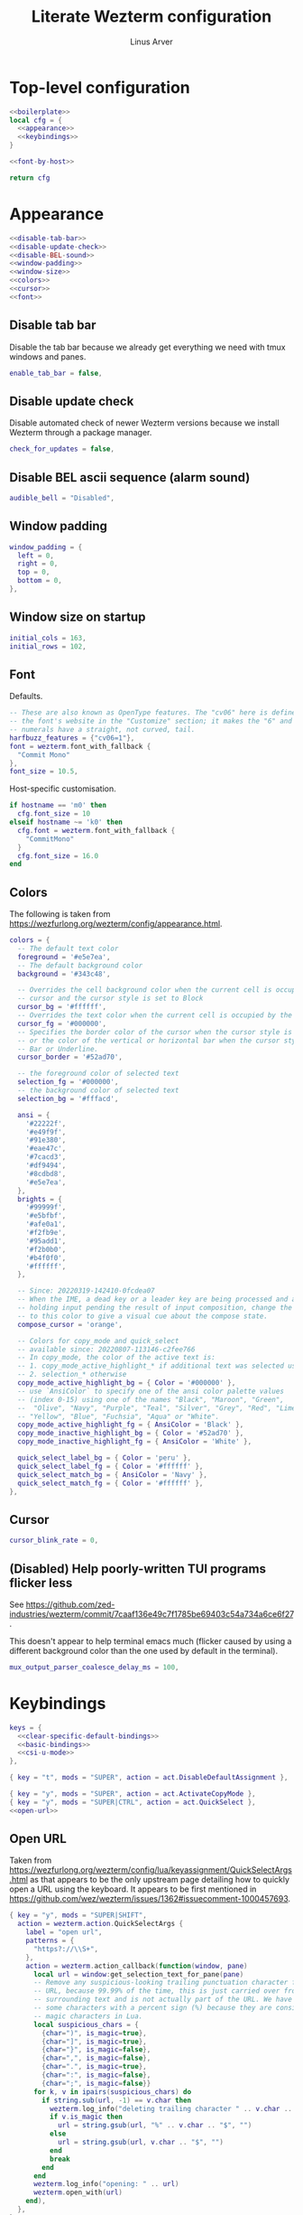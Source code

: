 #+TITLE: Literate Wezterm configuration
#+AUTHOR: Linus Arver
#+PROPERTY: header-args :noweb no-export
#+auto_tangle: t

* Top-level configuration

#+begin_src lua :tangle .wezterm.lua
<<boilerplate>>
local cfg = {
  <<appearance>>
  <<keybindings>>
}

<<font-by-host>>

return cfg
#+end_src

* Appearance
#+name: appearance
#+begin_src lua
<<disable-tab-bar>>
<<disable-update-check>>
<<disable-BEL-sound>>
<<window-padding>>
<<window-size>>
<<colors>>
<<cursor>>
<<font>>
#+end_src

** Disable tab bar

Disable the tab bar because we already get everything we need with tmux windows
and panes.

#+name: disable-tab-bar
#+begin_src lua
enable_tab_bar = false,
#+end_src

** Disable update check

Disable automated check of newer Wezterm versions because we install Wezterm
through a package manager.

#+name: disable-update-check
#+begin_src lua
check_for_updates = false,
#+end_src

** Disable BEL ascii sequence (alarm sound)

#+name: disable-BEL-sound
#+begin_src lua
audible_bell = "Disabled",
#+end_src

** Window padding

#+name: window-padding
#+begin_src lua
window_padding = {
  left = 0,
  right = 0,
  top = 0,
  bottom = 0,
},
#+end_src

** Window size on startup

#+name: window-size
#+begin_src lua
initial_cols = 163,
initial_rows = 102,
#+end_src

** Font

Defaults.

#+name: font
#+begin_src lua
-- These are also known as OpenType features. The "cv06" here is defined in
-- the font's website in the "Customize" section; it makes the "6" and "9"
-- numerals have a straight, not curved, tail.
harfbuzz_features = {"cv06=1"},
font = wezterm.font_with_fallback {
  "Commit Mono"
},
font_size = 10.5,
#+end_src

Host-specific customisation.

#+name: font-by-host
#+begin_src lua
if hostname == 'm0' then
  cfg.font_size = 10
elseif hostname ~= 'k0' then
  cfg.font = wezterm.font_with_fallback {
    "CommitMono"
  }
  cfg.font_size = 16.0
end
#+end_src

** Colors

The following is taken from https://wezfurlong.org/wezterm/config/appearance.html.

#+name: colors
#+begin_src lua
colors = {
  -- The default text color
  foreground = '#e5e7ea',
  -- The default background color
  background = '#343c48',

  -- Overrides the cell background color when the current cell is occupied by the
  -- cursor and the cursor style is set to Block
  cursor_bg = '#ffffff',
  -- Overrides the text color when the current cell is occupied by the cursor
  cursor_fg = '#000000',
  -- Specifies the border color of the cursor when the cursor style is set to Block,
  -- or the color of the vertical or horizontal bar when the cursor style is set to
  -- Bar or Underline.
  cursor_border = '#52ad70',

  -- the foreground color of selected text
  selection_fg = '#000000',
  -- the background color of selected text
  selection_bg = '#fffacd',

  ansi = {
    '#22222f',
    '#e49f9f',
    '#91e380',
    '#eae47c',
    '#7cacd3',
    '#df9494',
    '#8cdbd8',
    '#e5e7ea',
  },
  brights = {
    '#99999f',
    '#e5bfbf',
    '#afe0a1',
    '#f2fb9e',
    '#95add1',
    '#f2b0b0',
    '#b4f0f0',
    '#ffffff',
  },

  -- Since: 20220319-142410-0fcdea07
  -- When the IME, a dead key or a leader key are being processed and are effectively
  -- holding input pending the result of input composition, change the cursor
  -- to this color to give a visual cue about the compose state.
  compose_cursor = 'orange',

  -- Colors for copy_mode and quick_select
  -- available since: 20220807-113146-c2fee766
  -- In copy_mode, the color of the active text is:
  -- 1. copy_mode_active_highlight_* if additional text was selected using the mouse
  -- 2. selection_* otherwise
  copy_mode_active_highlight_bg = { Color = '#000000' },
  -- use `AnsiColor` to specify one of the ansi color palette values
  -- (index 0-15) using one of the names "Black", "Maroon", "Green",
  --  "Olive", "Navy", "Purple", "Teal", "Silver", "Grey", "Red", "Lime",
  -- "Yellow", "Blue", "Fuchsia", "Aqua" or "White".
  copy_mode_active_highlight_fg = { AnsiColor = 'Black' },
  copy_mode_inactive_highlight_bg = { Color = '#52ad70' },
  copy_mode_inactive_highlight_fg = { AnsiColor = 'White' },

  quick_select_label_bg = { Color = 'peru' },
  quick_select_label_fg = { Color = '#ffffff' },
  quick_select_match_bg = { AnsiColor = 'Navy' },
  quick_select_match_fg = { Color = '#ffffff' },
},
#+end_src

** Cursor

#+name: cursor
#+begin_src lua
cursor_blink_rate = 0,
#+end_src

** (Disabled) Help poorly-written TUI programs flicker less

See https://github.com/zed-industries/wezterm/commit/7caaf136e49c7f1785be69403c54a734a6ce6f27.

This doesn't appear to help terminal emacs much (flicker caused by using a
different background color than the one used by default in the terminal).

#+name: flicker_reduction
#+begin_src lua
mux_output_parser_coalesce_delay_ms = 100,
#+end_src

* Keybindings

#+name: keybindings
#+begin_src lua
keys = {
  <<clear-specific-default-bindings>>
  <<basic-bindings>>
  <<csi-u-mode>>
},
#+end_src

#+name: clear-specific-default-bindings
#+begin_src lua
{ key = "t", mods = "SUPER", action = act.DisableDefaultAssignment },
#+end_src

#+name: basic-bindings
#+begin_src lua
{ key = "y", mods = "SUPER", action = act.ActivateCopyMode },
{ key = "y", mods = "SUPER|CTRL", action = act.QuickSelect },
<<open-url>>
#+end_src

** Open URL

Taken from
https://wezfurlong.org/wezterm/config/lua/keyassignment/QuickSelectArgs.html as
that appears to be the only upstream page detailing how to quickly open a URL
using the keyboard. It appears to be first mentioned in
https://github.com/wez/wezterm/issues/1362#issuecomment-1000457693.

#+name: open-url
#+begin_src lua
{ key = "y", mods = "SUPER|SHIFT",
  action = wezterm.action.QuickSelectArgs {
    label = "open url",
    patterns = {
      "https?://\\S+",
    },
    action = wezterm.action_callback(function(window, pane)
      local url = window:get_selection_text_for_pane(pane)
      -- Remove any suspicious-looking trailing punctuation character from the
      -- URL, because 99.99% of the time, this is just carried over from the
      -- surrounding text and is not actually part of the URL. We have to escape
      -- some characters with a percent sign (%) because they are considered
      -- magic characters in Lua.
      local suspicious_chars = {
        {char=")", is_magic=true},
        {char="]", is_magic=true},
        {char="}", is_magic=false},
        {char=",", is_magic=false},
        {char=".", is_magic=true},
        {char=":", is_magic=false},
        {char=";", is_magic=false}}
      for k, v in ipairs(suspicious_chars) do
        if string.sub(url, -1) == v.char then
          wezterm.log_info("deleting trailing character " .. v.char .. " from url")
          if v.is_magic then
            url = string.gsub(url, "%" .. v.char .. "$", "")
          else
            url = string.gsub(url, v.char .. "$", "")
          end
          break
        end
      end
      wezterm.log_info("opening: " .. url)
      wezterm.open_with(url)
    end),
  },
},
#+end_src

** CSI-u mode

Distinguish between problematic keys (such as ~C-<key>~ and ~C-S-<key>~) via
manual ~CSI u~ support. See https://iterm2.com/documentation-csiu.html for a
background around ~CSI u~ aka ~libtickit~.

The list here is originally drawn from
https://github.com/alexherbo2/alacritty-extended-keys/blob/bc08749ae8fd9f8e00d0c93f96d5c67c244c6480/keys.yml#L16.

#+name: csi-u-mode
#+begin_src lua
<<csi-u-mode-M-a-z>>
<<csi-u-mode-M-S-a-z>>
<<csi-u-mode-C-a-z>>
<<csi-u-mode-C-S-a-z>>
<<csi-u-mode-C-M-a-z>>
<<csi-u-mode-C-M-S-a-z>>
<<csi-u-mode-exotic>>
<<csi-u-mode-exotic-M>>
<<csi-u-mode-exotic-C-M>>
#+end_src

*** M-{a-z}

We cannot use ~CSI u~ mode bindings for plain ~M-{a-z}~ combinations because
then we break legacy programs (e.g., Zsh). The same thing goes for ~M-{A-Z}~,
~C-{a-z}~, and ~C-M-{a-z}~ combinations. By default these keys should already be
"bound" this way in Wezterm, but we list them here for sake of completeness.

#+name: csi-u-mode-M-a-z
#+begin_src lua
bind("a", M, "\x1b[97;3u"),
bind("b", M, "\x1b[98;3u"),
bind("c", M, "\x1b[99;3u"),
bind("d", M, "\x1b[100;3u"),
bind("e", M, "\x1b[101;3u"),
bind("f", M, "\x1b[102;3u"),
bind("g", M, "\x1b[103;3u"),
bind("h", M, "\x1b[104;3u"),
bind("i", M, "\x1b[105;3u"),
bind("j", M, "\x1b[106;3u"),
bind("k", M, "\x1b[107;3u"),
bind("l", M, "\x1b[108;3u"),
bind("m", M, "\x1b[109;3u"),
bind("n", M, "\x1b[110;3u"),
bind("o", M, "\x1b[111;3u"),
bind("p", M, "\x1b[112;3u"),
bind("q", M, "\x1b[113;3u"),
bind("r", M, "\x1b[114;3u"),
bind("s", M, "\x1b[115;3u"),
bind("t", M, "\x1b[116;3u"),
bind("u", M, "\x1b[117;3u"),
bind("v", M, "\x1b[118;3u"),
bind("w", M, "\x1b[119;3u"),
bind("x", M, "\x1b[120;3u"),
bind("y", M, "\x1b[121;3u"),
bind("z", M, "\x1b[122;3u"),
#+end_src

*** M-S-{a-z}

#+name: csi-u-mode-M-S-a-z
#+begin_src lua
bind("a", MS, "\x1b[97;4u"),
bind("b", MS, "\x1b[98;4u"),
bind("c", MS, "\x1b[99;4u"),
bind("d", MS, "\x1b[100;4u"),
bind("e", MS, "\x1b[101;4u"),
bind("f", MS, "\x1b[102;4u"),
bind("g", MS, "\x1b[103;4u"),
bind("h", MS, "\x1b[104;4u"),
bind("i", MS, "\x1b[105;4u"),
bind("j", MS, "\x1b[106;4u"),
bind("k", MS, "\x1b[107;4u"),
bind("l", MS, "\x1b[108;4u"),
bind("m", MS, "\x1b[109;4u"),
bind("n", MS, "\x1b[110;4u"),
bind("o", MS, "\x1b[111;4u"),
bind("p", MS, "\x1b[112;4u"),
bind("q", MS, "\x1b[113;4u"),
bind("r", MS, "\x1b[114;4u"),
bind("s", MS, "\x1b[115;4u"),
bind("t", MS, "\x1b[116;4u"),
bind("u", MS, "\x1b[117;4u"),
bind("v", MS, "\x1b[118;4u"),
bind("w", MS, "\x1b[119;4u"),
bind("x", MS, "\x1b[120;4u"),
bind("y", MS, "\x1b[121;4u"),
bind("z", MS, "\x1b[122;4u"),
#+end_src

*** C-{a-z}

#+name: csi-u-mode-C-a-z
#+begin_src lua
bind("a", C, "\x1b[97;5u"),
bind("b", C, "\x1b[98;5u"),
bind("c", C, "\x1b[99;5u"),
bind("d", C, "\x1b[100;5u"),
bind("e", C, "\x1b[101;5u"),
bind("f", C, "\x1b[102;5u"),
bind("g", C, "\x1b[103;5u"),
bind("h", C, "\x1b[104;5u"),
bind("i", C, "\x1b[105;5u"),
bind("j", C, "\x1b[106;5u"),
bind("k", C, "\x1b[107;5u"),
bind("l", C, "\x1b[108;5u"),
bind("m", C, "\x1b[109;5u"),
bind("n", C, "\x1b[110;5u"),
bind("o", C, "\x1b[111;5u"),
bind("p", C, "\x1b[112;5u"),
bind("q", C, "\x1b[113;5u"),
bind("r", C, "\x1b[114;5u"),
bind("s", C, "\x1b[115;5u"),
bind("t", C, "\x1b[116;5u"),
bind("u", C, "\x1b[117;5u"),
bind("v", C, "\x1b[118;5u"),
bind("w", C, "\x1b[119;5u"),
bind("x", C, "\x1b[120;5u"),
bind("y", C, "\x1b[121;5u"),
bind("z", C, "\x1b[122;5u"),
#+end_src

*** C-S-{a-z}

#+name: csi-u-mode-C-S-a-z
#+begin_src lua
bind("a", CS, "\x1b[97;6u"),
bind("b", CS, "\x1b[98;6u"),
bind("c", CS, "\x1b[99;6u"),
bind("d", CS, "\x1b[100;6u"),
bind("e", CS, "\x1b[101;6u"),
bind("f", CS, "\x1b[102;6u"),
bind("g", CS, "\x1b[103;6u"),
bind("h", CS, "\x1b[104;6u"),
bind("i", CS, "\x1b[105;6u"),
bind("j", CS, "\x1b[106;6u"),
bind("k", CS, "\x1b[107;6u"),
bind("l", CS, "\x1b[108;6u"),
bind("m", CS, "\x1b[109;6u"),
bind("n", CS, "\x1b[110;6u"),
bind("o", CS, "\x1b[111;6u"),
bind("p", CS, "\x1b[112;6u"),
bind("q", CS, "\x1b[113;6u"),
bind("r", CS, "\x1b[114;6u"),
bind("s", CS, "\x1b[115;6u"),
bind("t", CS, "\x1b[116;6u"),
bind("u", CS, "\x1b[117;6u"),
bind("v", CS, "\x1b[118;6u"),
bind("w", CS, "\x1b[119;6u"),
bind("x", CS, "\x1b[120;6u"),
bind("y", CS, "\x1b[121;6u"),
bind("z", CS, "\x1b[122;6u"),
#+end_src

*** C-M-{a-z}
Alt is interpreted as a leading ESC, and the Control modifier shifts the ASCII
codepoint by -64. This is why, e.g., 'A' (ASCII codepoint 65) becomes
codepoint 1.

#+name: csi-u-mode-C-M-a-z
#+begin_src lua
bind("a", CM, "\x1b[97;7u"),
bind("b", CM, "\x1b[98;7u"),
bind("c", CM, "\x1b[99;7u"),
bind("d", CM, "\x1b[100;7u"),
bind("e", CM, "\x1b[101;7u"),
bind("f", CM, "\x1b[102;7u"),
bind("g", CM, "\x1b[103;7u"),
bind("h", CM, "\x1b[104;7u"),
bind("i", CM, "\x1b[105;7u"),
bind("j", CM, "\x1b[106;7u"),
bind("k", CM, "\x1b[107;7u"),
bind("l", CM, "\x1b[108;7u"),
bind("m", CM, "\x1b[109;7u"),
bind("n", CM, "\x1b[110;7u"),
bind("o", CM, "\x1b[111;7u"),
bind("p", CM, "\x1b[112;7u"),
bind("q", CM, "\x1b[113;7u"),
bind("r", CM, "\x1b[114;7u"),
bind("s", CM, "\x1b[115;7u"),
bind("t", CM, "\x1b[116;7u"),
bind("u", CM, "\x1b[117;7u"),
bind("v", CM, "\x1b[118;7u"),
bind("w", CM, "\x1b[119;7u"),
bind("x", CM, "\x1b[120;7u"),
bind("y", CM, "\x1b[121;7u"),
bind("z", CM, "\x1b[122;7u"),
#+end_src

*** C-M-S-{a-z}

Note that as a convention we reserve C-M-S- (as well as C-M-) to tmux
keybindings. So these bindings rarely get used by other CLI programs that we use
(because we don't like having the same bindings do different things based on
whether we're running inside tmux or not).

#+name: csi-u-mode-C-M-S-a-z
#+begin_src lua
bind("a", CMS, "\x1b[97;8u"),
bind("b", CMS, "\x1b[98;8u"),
bind("c", CMS, "\x1b[99;8u"),
bind("d", CMS, "\x1b[100;8u"),
bind("e", CMS, "\x1b[101;8u"),
bind("f", CMS, "\x1b[102;8u"),
bind("g", CMS, "\x1b[103;8u"),
bind("h", CMS, "\x1b[104;8u"),
bind("i", CMS, "\x1b[105;8u"),
bind("j", CMS, "\x1b[106;8u"),
bind("k", CMS, "\x1b[107;8u"),
bind("l", CMS, "\x1b[108;8u"),
bind("m", CMS, "\x1b[109;8u"),
bind("n", CMS, "\x1b[110;8u"),
bind("o", CMS, "\x1b[111;8u"),
bind("p", CMS, "\x1b[112;8u"),
bind("q", CMS, "\x1b[113;8u"),
bind("r", CMS, "\x1b[114;8u"),
bind("s", CMS, "\x1b[115;8u"),
bind("t", CMS, "\x1b[116;8u"),
bind("u", CMS, "\x1b[117;8u"),
bind("v", CMS, "\x1b[118;8u"),
bind("w", CMS, "\x1b[119;8u"),
bind("x", CMS, "\x1b[120;8u"),
bind("y", CMS, "\x1b[121;8u"),
bind("z", CMS, "\x1b[122;8u"),
#+end_src

*** Exotic keybindings

(Normally) dead keys. Bring them back to life with ~CSI u~ sequences!

Note that these bindings are limited to what tmux is able to understand. For
example, we cannot send ~\x1b[34;5u~ (C-") because tmux is unable to parse it.
So we instead send ~\x1b[39;6u~ (C-S-') instead.

For more information about the underlying decimal codes used here, see =man
ascii= in Linux or Mac.

#+name: csi-u-mode-exotic
#+begin_src lua
bind("!", CS, "\x1b[33;5u"), -- C-!
bind('"', CS, "\x1b[39;6u"), -- C-" (C-S-')
bind("#", CS, "\x1b[35;5u"), -- C-#
bind("$", CS, "\x1b[52;6u"), -- C-$ (C-S-4)
bind("%", CS, "\x1b[53;6u"), -- C-% (C-S-5)
bind("&", CS, "\x1b[55;6u"), -- C-& (C-S-7)
bind("'", C,  "\x1b[39;5u"), -- C-'
bind("(", CS, "\x1b[40;5u"), -- C-(
bind(")", CS, "\x1b[41;5u"), -- C-)
bind("*", CS, "\x1b[56;6u"), -- C-* (C-S-8)
bind("+", CS, "\x1b[43;5u"), -- C-+
bind(",", C,  "\x1b[44;5u"), -- C-,
bind("-", C,  "\x1b[45;5u"), -- C--
bind(".", C,  "\x1b[46;5u"), -- C-.
bind("/", C,  "\x1b[47;5u"), -- C-/
bind("0", C,  "\x1b[48;5u"), -- C-0
-- On Mac, we have to manually disable the C-1 and C-2 bindings which are by
-- default bound to switch to Desktops 1 and 2.
bind("1", C,  "\x1b[49;5u"), -- C-1
bind("2", C,  "\x1b[50;5u"), -- C-2
bind("3", C,  "\x1b[51;5u"), -- C-3
bind("4", C,  "\x1b[52;5u"), -- C-4
bind("5", C,  "\x1b[53;5u"), -- C-5
bind("6", C,  "\x1b[54;5u"), -- C-6
bind("7", C,  "\x1b[55;5u"), -- C-7
bind("8", C,  "\x1b[56;5u"), -- C-8
bind("9", C,  "\x1b[57;5u"), -- C-9
bind(":", CS, "\x1b[58;5u"), -- C-:
bind(";", C,  "\x1b[59;5u"), -- C-;
bind("<", CS, "\x1b[60;5u"), -- C-<
bind("=", C,  "\x1b[61;5u"), -- C-=
bind(">", CS, "\x1b[62;5u"), -- C->
bind("?", CS, "\x1b[47;6u"), -- C-? (C-S-/)
-- C-@ (that is, C-S-2) by default sends a literal NUL character. This is pretty
-- much useless so we create a separate mapping here.
bind("@", CS, "\x1b[64;5u"), -- C-@ (C-S-2)

-- C-A to C-Z (codepoints 65-90) are handled already above.

-- C-\ by default sends 0x1c, which is the FS (file separator) key. See
-- https://en.wikipedia.org/wiki/Control-%5C. Most UNIX programs interpret this
-- as a SIGQUIT, but in Emacs it's the default keystroke mapping for
-- toggle-input-method.
--
-- Anyway, there is almost never a need to send SIGQUIT to any program these
-- days. The C-], C-^, and C-_ bindings send the group separator, record
-- separator, and unit separator codepoints, which aren't really used by most
-- CLI programs, so we remap them.
bind("\\", C, "\x1b[92;5u"), -- C-\
bind("]", C,  "\x1b[93;5u"), -- C-]
bind("^", CS, "\x1b[94;5u"), -- C-^
bind("_", CS, "\x1b[95;5u"), -- C-_
bind("`", C,  "\x1b[96;5u"), -- C-`
bind("|", CS, "\x1b[92;6u"), -- C-| (C-S-\)
bind("}", CS, "\x1b[93;6u"), -- C-} (C-S-])
bind("~", CS, "\x1b[96;6u"), -- C-~ (C-S-`)

<<csi-u-mode-exotic-lbracket>>
<<csi-u-mode-exotic-escape>>
<<csi-u-mode-exotic-tab>>
<<csi-u-mode-exotic-backspace>>
<<csi-u-mode-exotic-enter>>
<<csi-u-mode-exotic-space>>
#+end_src

**** Left bracket

Don't make ~C-[~ map to ESC, because we never use it that way. Again, we rebind
this from tmux to be the ~CSI u~ encoded version. (This is the same method we
use to map ~C-i~ (to be different from ~TAB~)).

For simplicity we handle all variations of the problematic ~[~ key here (usually
conflicts with Escape).

#+name: csi-u-mode-exotic-lbracket
#+begin_src lua
bind("[", M,   "\x1b[91;3u"), -- M-[
bind("[", MS,  "\x1b[91;4u"), -- M-S-[ (M-{)
bind("[", C,   "\x1b[91;5u"), -- C-[
bind("[", CS,  "\x1b[91;6u"), -- C-S-[ (C-{)
bind("[", CM,  "\x1b[91;7u"), -- C-M-[
bind("[", CMS, "\x1b[91;8u"), -- C-M-S-[ (C-M-{)
#+end_src

**** Escape

Disambiguate various ~ESC~ + modifier key chords.

#+name: csi-u-mode-exotic-escape
#+begin_src lua
bind("Escape", S,   "\x1b[27;2u"), -- S-ESC
bind("Escape", M,   "\x1b[27;3u"), -- M-ESC
bind("Escape", MS,  "\x1b[27;4u"), -- M-S-ESC
bind("Escape", C,   "\x1b[27;5u"), -- C-ESC
bind("Escape", CS,  "\x1b[27;6u"), -- C-S-ESC
bind("Escape", CM,  "\x1b[27;7u"), -- C-M-ESC
bind("Escape", CMS, "\x1b[27;8u"), -- C-M-S-ESC
#+end_src

**** Tab

Don't map S-TAB because most terminals (including =Alacritty=) send ~\x1b[Z~ for
this, and many existing programs interpret this as S-TAB. In Emacs it interprets
it as ~<backtab>~.

~M-TAB~ is =\x1b\x09= (ESC followed by TAB), so don't map this either.

For some reason ~C-S-TAB~ sends "\x19" (EM (end of medium)), which can already
be sent via C-y, so remap it here.

#+name: csi-u-mode-exotic-tab
#+begin_src lua
bind("Tab", MS,  "\x1b[9;4u"), -- M-S-TAB
bind("Tab", C,   "\x1b[9;5u"), -- C-TAB
bind("Tab", CS,  "\x1b[9;6u"), -- C-S-TAB
bind("Tab", CM,  "\x1b[9;7u"), -- C-M-TAB
bind("Tab", CMS, "\x1b[9;8u"), -- C-M-S-TAB
#+end_src

**** Backspace

#+name: csi-u-mode-exotic-backspace
#+begin_src lua
bind("Backspace", S,   "\x1b[127;2u"), -- S-Backspace
bind("Backspace", M,   "\x1b[127;3u"), -- M-Backspace
bind("Backspace", MS,  "\x1b[127;4u"), -- M-S-Backspace
bind("Backspace", C,   "\x1b[127;5u"), -- C-Backspace
bind("Backspace", CS,  "\x1b[127;6u"), -- C-S-Backspace
bind("Backspace", CM,  "\x1b[127;7u"), -- C-M-Backspace
bind("Backspace", CMS, "\x1b[127;8u"), -- C-M-S-Backspace
#+end_src

**** Enter

Because tmux has another bug where Enter (=0x0a=, or decimal codepoint 10) is
indistinguishable from ~C-j~, even if we use ~CSI u~ encodings, we have to use
=0x0d= instead (decimal codepoint 13 or =\r=).

For ~S-Enter~ we use the same trick of sending F12 (=\x1b[24~=) first to enter
our tmux's =virt= key table as we've done elsewhere in this config.

#+name: csi-u-mode-exotic-enter
#+begin_src lua
bind("Enter", S,   "\x1b[13;2u"), -- S-Enter
bind("Enter", M,   "\x1b[13;3u"), -- M-Enter
bind("Enter", MS,  "\x1b[13;4u"), -- M-S-Enter
bind("Enter", C,   "\x1b[13;5u"), -- C-Enter
bind("Enter", CS,  "\x1b[13;6u"), -- C-S-Enter
bind("Enter", CM,  "\x1b[13;7u"), -- C-M-Enter
bind("Enter", CMS, "\x1b[13;8u"), -- C-M-S-Enter
#+end_src

**** Space

C-Space sends the NUL byte ("\x00") in =Alacritty=, but in tmux it just sends
the regular Space character. So it looks like there is no consensus in terminal
programs, so we rebind it here.

S-Space is useful to just send the Space character, because we can type capital
letters with spaces in-between them without having to lift the Shift key, so we
don't rebind it.

#+name: csi-u-mode-exotic-space
#+begin_src lua
bind("Space", M,   "\x1b[32;3u"), -- M-Space
bind("Space", MS,  "\x1b[32;4u"), -- M-S-Space
bind("Space", C,   "\x1b[32;5u"), -- C-Space
bind("Space", CS,  "\x1b[32;6u"), -- C-S-Space
bind("Space", CM,  "\x1b[32;7u"), -- C-M-Space
bind("Space", CMS, "\x1b[32;8u"), -- C-M-S-Space
#+end_src

*** Exotic keybindings (M)

#+name: csi-u-mode-exotic-M
#+begin_src lua
bind("!", MS, "\x1b[33;3u"), -- M-!
bind('"', MS, "\x1b[39;4u"), -- M-" (M-S-')
bind("#", MS, "\x1b[35;3u"), -- M-#
bind("$", MS, "\x1b[52;4u"), -- M-$ (M-S-4)
bind("%", MS, "\x1b[53;4u"), -- M-% (M-S-5)
bind("&", MS, "\x1b[55;4u"), -- M-& (M-S-7)
bind("'", M,  "\x1b[39;3u"), -- M-'
bind("(", MS, "\x1b[40;3u"), -- M-(
bind(")", MS, "\x1b[41;3u"), -- M-)
bind("*", MS, "\x1b[56;4u"), -- M-* (M-S-8)
bind("+", MS, "\x1b[43;3u"), -- M-+
bind(",", M,  "\x1b[44;3u"), -- M-,
bind("-", M,  "\x1b[45;3u"), -- M--
bind(".", M,  "\x1b[46;3u"), -- M-.
bind("/", M,  "\x1b[47;3u"), -- M-/
bind("0", M,  "\x1b[48;3u"), -- M-0
bind("1", M,  "\x1b[49;3u"), -- M-1
bind("2", M,  "\x1b[50;3u"), -- M-2
bind("3", M,  "\x1b[51;3u"), -- M-3
bind("4", M,  "\x1b[52;3u"), -- M-4
bind("5", M,  "\x1b[53;3u"), -- M-4
bind("6", M,  "\x1b[54;3u"), -- M-6
bind("7", M,  "\x1b[55;3u"), -- M-7
bind("8", M,  "\x1b[56;3u"), -- M-8
bind("9", M,  "\x1b[57;3u"), -- M-9
bind(":", MS, "\x1b[58;3u"), -- M-:
bind(";", M,  "\x1b[59;3u"), -- M-;
bind("<", MS, "\x1b[60;3u"), -- M-<
bind("=", M,  "\x1b[61;3u"), -- M-=
bind(">", MS, "\x1b[62;3u"), -- M->
bind("?", MS, "\x1b[47;4u"), -- M-? (M-S-/)
bind("@", MS, "\x1b[64;3u"), -- M-@
-- Codes 65-90 are A-Z.
bind("\\", M, "\x1b[92;3u"), -- M-\
bind("]", M,  "\x1b[93;3u"), -- M-]
bind("^", MS, "\x1b[94;3u"), -- M-^
bind("_", MS, "\x1b[95;3u"), -- M-_
bind("`", M,  "\x1b[96;3u"), -- M-`
-- Codes 97-122 are a-z.
bind("|", MS, "\x1b[92;4u"), -- M-| (M-S-\)
bind("}", MS, "\x1b[93;4u"), -- M-} (M-S-])
bind("~", MS, "\x1b[96;4u"), -- M-~ (M-S-`)
#+end_src

*** Exotic keybindings (C-M)

#+name: csi-u-mode-exotic-C-M
#+begin_src lua
bind("!", CMS, "\x1b[33;7u"), -- C-M-!
bind('"', CMS, "\x1b[39;8u"), -- C-M-" (C-M-S-')
bind("#", CMS, "\x1b[35;7u"), -- C-M-#
bind("$", CMS, "\x1b[52;8u"), -- C-M-$ (C-M-S-4)
bind("%", CMS, "\x1b[53;8u"), -- C-M-% (C-M-S-5)
bind("&", CMS, "\x1b[55;8u"), -- C-M-& (C-M-S-7)
bind("'", CM,  "\x1b[39;7u"), -- C-M-'
bind("(", CMS, "\x1b[40;7u"), -- C-M-(
bind(")", CMS, "\x1b[41;7u"), -- C-M-)
bind("*", CMS, "\x1b[56;8u"), -- C-M-* (C-M-S-8)
bind("+", CMS, "\x1b[43;7u"), -- C-M-+
bind(",", CM,  "\x1b[44;7u"), -- C-M-,
bind("-", CM,  "\x1b[45;7u"), -- C-M--
bind(".", CM,  "\x1b[46;7u"), -- C-M-.
bind("/", CM,  "\x1b[47;7u"), -- C-M-/
bind("0", CM,  "\x1b[48;7u"), -- C-M-0
bind("1", CM,  "\x1b[49;7u"), -- C-M-1
bind("2", CM,  "\x1b[50;7u"), -- C-M-2
bind("3", CM,  "\x1b[51;7u"), -- C-M-3
bind("4", CM,  "\x1b[52;7u"), -- C-M-4
bind("5", CM,  "\x1b[53;7u"), -- C-M-4
bind("6", CM,  "\x1b[54;7u"), -- C-M-6
bind("7", CM,  "\x1b[55;7u"), -- C-M-7
bind("8", CM,  "\x1b[56;7u"), -- C-M-8
bind("9", CM,  "\x1b[57;7u"), -- C-M-9
bind(":", CMS, "\x1b[58;7u"), -- C-M-:
bind(";", CM,  "\x1b[59;7u"), -- C-M-;
bind("<", CMS, "\x1b[60;7u"), -- C-M-<
bind("=", CM,  "\x1b[61;7u"), -- C-M-=
bind(">", CMS, "\x1b[62;7u"), -- C-M->
bind("?", CMS, "\x1b[47;8u"), -- C-M-? (C-M-S-/)
bind("@", CMS, "\x1b[64;7u"), -- C-M-@
bind("\\", CM, "\x1b[92;7u"), -- C-M-\
bind("]", CM,  "\x1b[93;7u"), -- C-M-]
bind("^", CMS, "\x1b[94;7u"), -- C-M-^
bind("_", CMS, "\x1b[95;7u"), -- C-M-_
bind("`", CM,  "\x1b[96;7u"), -- C-M-`
bind("|", CMS, "\x1b[92;8u"), -- C-M-| (C-M-S-\)
bind("}", CMS, "\x1b[93;8u"), -- C-M-} (C-M-S-])
bind("~", CMS, "\x1b[96;8u"), -- C-M-~ (C-M-S-`)
#+end_src

* Boilerplate

#+name: boilerplate
#+begin_src lua
local wezterm = require 'wezterm'
local act = wezterm.action
local M = "ALT"
local MS = "ALT|SHIFT"
local C = "CTRL"
local CS = "CTRL|SHIFT"
local CM = "CTRL|ALT"
local CMS = "CTRL|ALT|SHIFT"
local CS = "CTRL|SHIFT"
local S = "SHIFT"
local hostname = wezterm.hostname()

local bind = function(key, mods, sequence)
  return {
    key = key,
    mods = mods,
    action = wezterm.action.SendString(sequence)
  }
end
#+end_src
